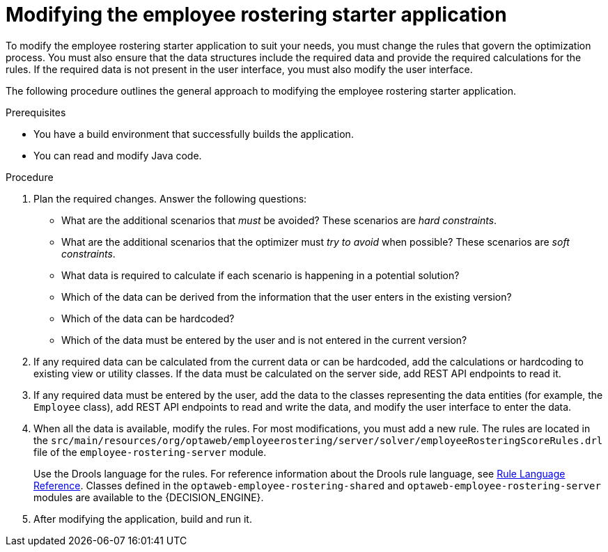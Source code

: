 [id='optashift-ER-modifying-proc']
= Modifying the employee rostering starter application
To modify the employee rostering starter application to suit your needs, you must change the rules that govern the optimization process. You must also ensure that the data structures include the required data and provide the required calculations for the rules. If the required data is not present in the user interface, you must also modify the user interface.

The following procedure outlines the general approach to modifying the employee rostering starter application.
//You can review a sample modification for an example of applying this approach in specific cases.

.Prerequisites
* You have a build environment that successfully builds the application.
* You can read and modify Java code.

.Procedure
. Plan the required changes. Answer the following questions:
+
** What are the additional scenarios that _must_ be avoided? These scenarios are _hard constraints_.
** What are the additional scenarios that the optimizer must _try to avoid_ when possible? These scenarios are _soft constraints_.
** What data is required to calculate if each scenario is happening in a potential solution?
** Which of the data can be derived from the information that the user enters in the existing version?
** Which of the data can be hardcoded?
** Which of the data must be entered by the user and is not entered in the current version?
+
. If any required data can be calculated from the current data or can be hardcoded, add the calculations or hardcoding to existing view or utility classes. If the data must be calculated on the server side, add REST API endpoints to read it.
. If any required data must be entered by the user, add the data to the classes representing the data entities (for example, the `Employee` class), add REST API endpoints to read and write the data, and modify the user interface to enter the data.
. When all the data is available, modify the rules. For most modifications, you must add a new rule. The rules are located in the `src/main/resources/org/optaweb/employeerostering/server/solver/employeeRosteringScoreRules.drl` file of the `employee-rostering-server` module.
+
Use the Drools language for the rules. For reference information about the Drools rule language, see https://docs.jboss.org/drools/release/{COMMUNITY_VERSION}.0.Final/drools-docs/html_single/#_droolslanguagereferencechapter[Rule Language Reference]. Classes defined in the `optaweb-employee-rostering-shared` and `optaweb-employee-rostering-server` modules are available to the {DECISION_ENGINE}.
. After modifying the application, build and run it.
